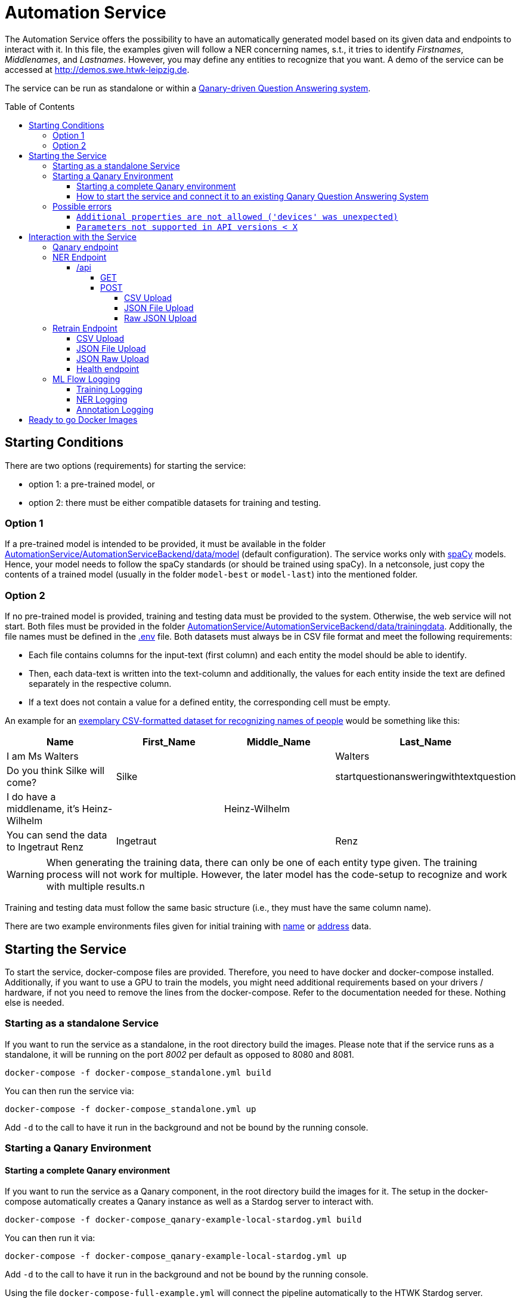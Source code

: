 :demodomain: http://demos.swe.htwk-leipzig.de
:qanarydemoport: 40111
:automationservicedemoport: 40170

:toc:
:toclevels: 5
:toc-placement!:
:source-highlighter: highlight.js
ifdef::env-github[]
:tip-caption: :bulb:
:note-caption: :information_source:
:important-caption: :heavy_exclamation_mark:
:caution-caption: :fire:
:warning-caption: :warning:
endif::[]

= Automation Service

[.lead]

The Automation Service offers the possibility to have an automatically generated model based on its given data and endpoints to interact with it.
In this file, the examples given will follow a NER concerning names, s.t., it tries to identify _Firstnames_, _Middlenames_, and _Lastnames_.
However, you may define any entities to recognize that you want.
A demo of the service can be accessed at {demodomain}.

The service can be run as standalone or within a https://github.com/WDAqua/Qanary[Qanary-driven Question Answering system].

toc::[]

== Starting Conditions

There are two options (requirements) for starting the service:

* option 1: a pre-trained model, or
* option 2: there must be either compatible datasets for training and testing.

=== Option 1 

If a pre-trained model is intended to be provided, it must be available in the folder link:./AutomationService/AutomationServiceBackend/data/model[AutomationService/AutomationServiceBackend/data/model] (default configuration).
The service works only with https://spacy.io[spaCy] models. 
Hence, your model needs to follow the spaCy standards (or should be trained using spaCy). 
In a netconsole, just copy the contents of a trained model (usually in the folder `model-best` or `model-last`) into the mentioned folder.

=== Option 2

If no pre-trained model is provided, training and testing data must be provided to the system. 
Otherwise, the web service will not start.
Both files must be provided in the folder link:./AutomationService/AutomationServiceBackend/data/trainingdata[AutomationService/AutomationServiceBackend/data/trainingdata].
Additionally, the file names must be defined in the link:./AutomationService/.env[.env] file.  
Both datasets must always be in CSV file format and meet the following requirements:

* Each file contains columns for the input-text (first column) and each entity the model should be able to identify. 
* Then, each data-text is written into the text-column and additionally, the values for each entity inside the text are defined separately in the respective column. 
* If a text does not contain a value for a defined entity, the corresponding cell must be empty.

An example for an link:./AutomationService/ExampleBodies/name[exemplary CSV-formatted dataset for recognizing names of people] would be something like this:

[cols="1,1,1,1"]
[options="header"]
|===
|Name
|First_Name
|Middle_Name
|Last_Name

|I am Ms Walters
| 
| 
|Walters

|Do you think Silke will come?
|Silke
|
|startquestionansweringwithtextquestion

|I do have a middlename, it's Heinz-Wilhelm
|
|Heinz-Wilhelm
|

|You can send the data to Ingetraut Renz
|Ingetraut
| 
|Renz
|===

WARNING: When generating the training data, there can only be one of each entity type given. The training process will not work for multiple. However, the later model has the code-setup to recognize and work with multiple results.n

Training and testing data must follow the same basic structure (i.e., they must have the same column name).

There are two example environments files given for initial training with link:./.env.template-name-training[name] or link:./.env.template-address-training[address] data.

== Starting the Service

To start the service, docker-compose files are provided. 
Therefore, you need to have docker and docker-compose installed. 
Additionally, if you want to use a GPU to train the models, you might need additional requirements based on your drivers / hardware, if not you need to remove the lines from the docker-compose. 
Refer to the documentation needed for these. 
Nothing else is needed. 

=== Starting as a standalone Service

If you want to run the service as a standalone, in the root directory build the images. 
Please note that if the service runs as a standalone, it will be running on the port _8002_ per default as opposed to 8080 and 8081.

[source,console]
[subs="attributes"]
----
docker-compose -f docker-compose_standalone.yml build
----

You can then run the service via:

[source,console]
[subs="attributes"]
----
docker-compose -f docker-compose_standalone.yml up
----
Add `-d` to the call to have it run in the background and not be bound by the running console.

=== Starting a Qanary Environment

==== Starting a complete Qanary environment

If you want to run the service as a Qanary component, in the root directory build the images for it. 
The setup in the docker-compose automatically creates a Qanary instance as well as a Stardog server to interact with.

[source,console]
[subs="attributes"]
----
docker-compose -f docker-compose_qanary-example-local-stardog.yml build
----

You can then run it via:

[source,console]
[subs="attributes"]
----
docker-compose -f docker-compose_qanary-example-local-stardog.yml up
----
Add `-d` to the call to have it run in the background and not be bound by the running console.

Using the file `docker-compose-full-example.yml` will connect the pipeline automatically to the HTWK Stardog server.

==== How to start the service and connect it to an existing Qanary Question Answering System

If you already have a Qanary pipeline, you might just want to add the component to it. 
In this case, you can build and start only the required component. 
To do this, the following commaned is used:

[source,console]
[subs="attributes"]
----
docker-compose -f docker-compose_QanaryComponent.yml build automation_component
----

You can then run it via:

[source,console]
[subs="attributes"]
----
docker-compose -f docker-compose_QanaryComponent.yml up automation_component
----
Add `-d` to the call to have it run in the background and not be bound by the running console.

However, in that case additional configurations are needed to be done. 
To connect the service to an existing Qanary pipeline, the following steps must be taken: 

* In the highest link:./AutomationService/.env[.env] file, the following values have to be adjusted:
** `SPRING_BOOT_ADMIN_URL`
** `SPRING_BOOT_ADMIN_USERNAME`
** `SPRING_BOOT_ADMIN_PASSWORD`

* In the same file, the component connection settings have to be adjusted:
** `SERVICE_HOST`
** `SERVICE_PORT`

* You can also find the component name and description in this file

To connect the service with an already existing ML Flow Logger, the following steps must be taken: 

* In the link:./AutomationService/AutomationServiceBackend/app/.env[.env] file of the component, the following values have to be adjusted:
** `MLFLOW_URI`
    
* In the same file, if SFTP is used, the following values have to be adjusted:
** `USE_SFTP = True`
** `MLFLOW_HOST`
** `MLFLOW_PORT`

* In the highest link:./AutomationService/.env[.env] file, the ML FLOW Logger values are only relevant for the complete system and do not need to be paid attention to for the standalone component

=== Possible errors

==== `Additional properties are not allowed ('devices' was unexpected)`

The full error message might look like this:

> ERROR: The Compose file './docker-compose_QanaryComponent.yml' is invalid because: services.automation_component.deploy.resources.reservations value Additional properties are not allowed ('devices' was unexpected)

Reason: The prepared docker-compose file is integrating GPU capabilities. 
Following the https://docs.docker.com/compose/gpu-support/#enabling-gpu-access-to-service-containers[Docker documentation], to take advantage of this functionality you need at least docker-compose version v1.28.0+ (check by running the command: `docker-compose --version`).

You might install the most recent version using pip:

[source,console]
[subs="attributes"]
----
pip install docker-compose --upgrade
----

==== `Parameters not supported in API versions < X`

The full error message might look like this:

> ERROR: for automation_component  device_requests param is not supported in API versions < 1.40

Reason: the docker-compose version used is too outdated. 
In building this service, the lowest used version was `2.12.2` which worked fine.
IF the error occurs, you might install the newest docker-compose version using your preferred installation method.

On Arch Linux, the call to install / update docker compose would be:

[source,console]
[subs="attributes"]
----
sudo pacman -S docker-compose
----

For Ubuntu and Debain you can run:

[source,console]
[subs="attributes"]
----
sudo apt-get install docker-compose-plugin
----

== Interaction with the Service

Once a Qanary service is started, you may interact with it through a handful of endpoints offered as APIs that will either provide access to some way of information extraction from the given data or enable you to retrain (i.e., exchange) the model on runtime.

=== Qanary endpoint

To interact with the Qanary interface, you can access it using the following webpage:

[source,URL]
[subs="attributes"]
----
{demodomain}:{qanarydemoport}/startquestionansweringwithtextquestion
----

It allows you to ask questions and the recognized entities will be saved in the Stardog server. The page also allows you to interact with Stardog.

If you enter a question such as "My name is Annemarie Wittig." with the default model, there will be two annotations created, one for the first- and one for the last name. The generated query will be something like this:

----
PREFIX dbr: <http://dbpedia.org/resource/>
PREFIX dbo: <http://dbpedia.org/ontology/>
PREFIX qa: <http://www.wdaqua.eu/qa#>
PREFIX oa: <http://www.w3.org/ns/openannotation/core/>
PREFIX rdf: <http://www.w3.org/1999/02/22-rdf-syntax-ns#>
PREFIX xsd: <http://www.w3.org/2001/XMLSchema#>
INSERT {
GRAPH <urn:graph:6ddac4c3-fbc1-4016-a107-d9126b806b65> {
    ?entityAnnotation0 a qa:AnnotationOfInstance .
    ?entityAnnotation0 oa:hasTarget [
        a   oa:SpecificResource;
            oa:hasSource    <http://localhost:8080/question/stored-question__text_dc03e843-a2bf-4de0-aec0-280fc8d4adb1> ;
            oa:hasSelector  [
                a oa:TextPositionSelector ; 
                oa:start "11"^^xsd:nonNegativeInteger ; 
                oa:end  "20"^^xsd:nonNegativeInteger 
            ]
        ] .
    ?entityAnnotation0 oa:hasBody "FIRST_NAME"^^xsd:string ; 
        oa:annotatedBy <urn:qanary:AutomationServiceComponent> ; 
        oa:annotatedAt ?time ;
        qa:score "0.5"^^xsd:decimal .
        
    ?entityAnnotation1 a qa:AnnotationOfInstance .
    ?entityAnnotation1 oa:hasTarget [
        a   oa:SpecificResource;
            oa:hasSource    <http://localhost:8080/question/stored-question__text_dc03e843-a2bf-4de0-aec0-280fc8d4adb1> ;
            oa:hasSelector  [
                a oa:TextPositionSelector ; 
                oa:start "21"^^xsd:nonNegativeInteger ; 
                oa:end  "27"^^xsd:nonNegativeInteger 
            ]
        ] .
    ?entityAnnotation1 oa:hasBody "MIDDLE_NAME"^^xsd:string ; 
        oa:annotatedBy <urn:qanary:AutomationServiceComponent> ; 
        oa:annotatedAt ?time ;
        qa:score "0.5"^^xsd:decimal .       
    }
}
WHERE {
    BIND (IRI(str(RAND())) AS ?entityAnnotation0) .
    BIND (IRI(str(RAND())) AS ?entityAnnotation1) .
    BIND (now() as ?time) 
}
----

Querying data from the Qanary triplestore with a query like the following, will return the NER parts of the annotation:

----
PREFIX rdf: <http://www.w3.org/1999/02/22-rdf-syntax-ns#>
PREFIX oa: <http://www.w3.org/ns/openannotation/core/>
PREFIX qa: <http://www.wdaqua.eu/qa#>
SELECT *
FROM <urn:graph:6ddac4c3-fbc1-4016-a107-d9126b806b65>
WHERE {
    ?annotationId rdf:type ?type.
    ?annotationId oa:hasBody ?body.
    ?annotationId oa:hasTarget ?target.
    ?target oa:hasSelector ?selector .
    ?selector oa:start ?start .
    ?selector oa:end ?end .
}
----

The result then looks like this:

image::https://user-images.githubusercontent.com/59013332/197013196-6cce4c8b-07d9-4426-aaa7-53fe753905c6.png[Example Result]

Alternatively, you can curl against the pipeline directly using a curl command such as:

[source,CURL]
[subs="attributes"]
----
curl --location --request POST '{demodomain}:{automationservicedemoport}/questionanswering?textquestion=Who is Barack Obama?&language=en&componentlist%5B%5D=AutomationServiceComponent'
----


=== NER Endpoint

==== /api

The /api endpoint offers two interfaces for interaction.

===== GET

The GET interface offers the possibility to retrieve the NER of a single text by your model. 
This is only an endpoint for quick result checks and does not allow mlflow logging.
You can interact with it by using a call like:

[source,console]
[subs="attributes"]
----
curl -X 'GET' '{demodomain}:{automationservicedemoport}/api?text={YOUR%TEXT}'
----

Remember to replace spaces with '%'.
The result will be the original text, recognized entities with their labels and content:

[source,json]
----
[
    {
        "text": "text",
        "results": [
            {
                "Entity-Label1": "value1",
                "Entity-Label2": "value2"
            }
        ]
    }
]
----

===== POST

The POST interface offers a NER for multiple input possibilities:

. upload a CSV file, 
. upload a JSON file, or 
. upload raw JSON data within the body of your request.

In all cases the matching https://developer.mozilla.org/docs/Web/HTTP/Headers/Accept["accept"-header] must be set within the HTTP request. 
It will define whether the output is of the type `application/json` or `text/csv`. 
If another or an invalid "accept"-header is given, the service will either use the https://developer.mozilla.org/docs/Web/HTTP/Headers/Content-Type["Content-Type"-header] of the uploaded file or, if no file was uploaded, it will use it from the request.
If none of these are valid, the request will fail.
Hence, if you consider problems, then add or check the headers that are defined in your Web service request.

You can also send the parameter `use_ml_logger` with the value `True` with these request to activate logging using mlflow. 
This is _recommended_ while using the component in a real Question Answering system to establish a tracking of the component's behavior (i.e., the quality).

====== CSV Upload

You can upload a CSV file, containing texts that are supposed to be run through NER in the first column, to the Web service. 
There can be any other columns added if required. 
For example, the expected entities could be added to compare expected and actual results.
The service will then annotate the CSV file with columns for all its recognizable entities and fill these up with the entities contained in each row.
The `curl` command would be:

[source,console]
[subs="attributes"]
----
curl -X POST -H 'accept: application/json' -F "file_to_identify=@{YOUR CSV FILE PATH};type=text/csv" {demodomain}:{automationservicedemoport}/api
----

The service will answer with the annotated CSV file. 
Additionally, the response file will also be saved locally in the container in the folder `/code/app/spacy_model/intermediate/results/`.

As an example, if you want to upload a file such as:

[cols="3,1,1,1"]
[options="header"]
|===
|Text|First_Name|Middle_Name|Last_Name

|People call me Ida Clayton Henderson |Ida |Clayton |Henderson

|I am happy to meet you, too. You can call me Kira. |Kira | | 

|You can send the data to Eberhard Rump |Eberhard | |Rump 

|Please send all business inquiries to Jessie Edwin Fowler |Jessie |Edwin |Fowler 

|Oh, I actually go by Lioba Alexandra. |Lioba |Alexandra |
|===

with `text/csv` as an "accept"-header, it would result in something like:

[cols="3,1,1,1,1,1,1"]
[options="header"]
|===
|Text |First_Name | Middle_Name| Last_Name| FIRST_NAME| LAST_NAME| MIDDLE_NAME


|People call me Ida Clayton Henderson |Ida |Clayton | Henderson| Ida |Henderson|Clayton 

|I am happy to meet you, too. You can call me Kira. |Kira | | |Kira | | 

|You can send the data to Eberhard Rump | Eberhard | |Rump |Eberhard |Rump | 

|Please send all business inquiries to Jessie Edwin Fowler |Jessie |Edwin |Fowler |Jessie |Fowler |Edwin

|Oh, I actually go by Lioba Alexandra. |Lioba |Alexandra | |Lioba | |Alexandra
|===

However, having defined the `accept`-header as `application/json`. 
The response of the Web service would be:

[source,json]
----
[
    {
        "text": "People call me Ida Clayton Henderson",
        "entities": [
            {
                "First_Name": "Ida",
                "Middle_Name": "Clayton",
                "Last_Name": "Henderson"
            }
        ],
        "results": [
            {
                "FIRST_NAME": "Ida",
                "LAST_NAME": "Henderson",
                "MIDDLE_NAME": "Clayton"
            }
        ]
    },
    {
        "text": "I am happy to meet you, too. You can call me Kira.",
        "entities": [
            {
                "First_Name": "Kira",
                "Middle_Name": null,
                "Last_Name": ""
            }
        ],
        "results": [
            {
                "FIRST_NAME": "Kira",
                "LAST_NAME": "",
                "MIDDLE_NAME": ""
            }
        ]
    },
    ...
]
----

====== JSON File Upload

Additionally, the endpoint allows applying NER to all texts given in a JSON file much like the xref:csv-upload[CSV Upload]. 
The JSON file must follow this structure:

[source,json]
----
[
    {
        "text": "{TEXT TO CLASSIFY}",
        "language": "{LANGUAGE}",
        "entities": {
            "{ENTITY1}": "{VALUE1}",
            "{ENTITY2}": "{VALUE2}",
            ... 
        }
    }
]
----

However, both the language and the entity tags can be left out (they default to null), if wanted. 
The NER via uploading a JSON file, much like the CSV file upload, allows the freedom to add any additional information that is wanted, as long as each object has the "attribute text".  
Hence, request data of sending two element might look like:

[source,json]
----
[
    {
        "text": "{TEXT TO CLASSIFY}"
    },
    {
        "text": "{TEXT TO CLASSIFY}"
    }    
]
----

Example files to upload are the texts.json files found in the folder link:./AutomationService/ExampleBodies/name[./AutomationService/ExampleBodies/name] and link:./AutomationService/ExampleBodies/address[./AutomationService/ExampleBodies/address] directories.

A corresponding `curl` call would be:

[source,console]
[subs="attributes"]
----
curl -X POST -H 'accept: application/json' -F "file_to_identify=@{YOUR JSON FILE PATH};type=application/json" {demodomain}:{automationservicedemoport}/api
----

The response will be the annotated JSON, but it will also be stored locally in the container.
It can be found as `/code/app/spacy_model/intermediate/results/`. 
The NER results can be found in the `results` array. 
An example response object looks like this:

[source,json]
----
[
    {
        "text": "I am called Marilyn Monroe.",
        "language": "en",
        "entities": [
            {
                "First_Name": "Marilyn",
                "Last_Name": "Monroe"
            }
        ],
        "results": [
            {
                "FIRST_NAME": "Marilyn",
                "LAST_NAME": "Monroe"
            }
        ]
    }
]
----

If this was entered with `text/csv` as `accept`-header, the result would be:


[cols="3,1,1,1,1,1"]
[options="header"]
|===
|text |language |entities_First_Name |entities_Last_Name |results_FIRST_NAME |results_LAST_NAME 

|I am called Marilyn Monroe. |en |Marilyn |Monroe |Marilyn |Monroe
|===


====== Raw JSON Upload

The direct upload works exactly as the xref:json-file-upload[JSON File Upload] with the difference, that the request body is not a file but the JSON data as a string. 
It has the same structure and response as in the JSON File Upload and all additional information can be referenced there.
The only difference is the `curl` command, which will look something like this:

[source,console]
[subs="attributes"]
----
curl -X POST -H 'accept: application/json' -H "Content-Type: application/json" -d '{{YOUR JSON}}' {demodomain}:{automationservicedemoport}/api
----

Or an example of a `curl` with content:

[source,console]
[subs="attributes"]
----
curl -X 'POST' \
'{demodomain}:{automationservicedemoport}/api' \
-H 'accept: application/json' \
-H 'Content-Type: application/json' \
-d '[
    {
        "text": "I am called Marilyn Monroe.",
        "language": "en",
        "entities": {
            "First_Name": "Marilyn",
            "Last_Name": "Monroe"
            }
        }
]'
----

Alternatively, the `accept`-header can be set to CSV, too.

=== Retrain Endpoint

The retraining endpoint uses the data you provided to train a new NER model which will if all is successful, replace the original model. 
All following interactions will then be with the new model.
*The original model will be deleted.*
"accept"-headers will not be relevant, as the only return value is a success message in JSON format. 

The retraining will, after formatting the input if needed, go through the https://github.com/AnnemarieWittig/RecognitionService/blob/main/Documentation/SpaCyTrainingProcess.md[data preparation] as it is described in the documentation, save the created intermediate files within the container and will then use the created docbins to train a new model.
All of this happens in a folder located in the container as `/code/app/spacy_model/intermediate/`. 
Once the training concludes successfully, the files are moved into the system and overwrite other existing files, either of the original model or the original intermediate files.
Both, the (formatted) training- and testingdata as well as the generated docbins will be saved in the container (until overwritten again).
The used model will always be the `model-best` generated by SpaCy.

After the training, you can find your files here:

 * Trainingdata is saved as `train.csv` in `/code/app/spacy_model/corpus/trainingdata/`
 * Testingdata is saved as `test.csv` in `/code/app/spacy_model/corpus/trainingdata/`
 * The generated docbins are saved as `train.spacy` and `test.spacy` in `/code/app/spacy_model/corpus/spacy-docbins/`
 * The model (only the contents of the model-best) will be found in `/code/app/spacy_model/output/model-best/` 

Everything else such as the other trained model will be deleted.

WARNING: Please note that the process of retraining can, depending on your hardware, take some time to finish.
The classification APIs can still be used with the original model while the training runs.

You can also send the parameter `use_ml_logger` with the value `True` with these request to activate logging using mlflow. This is recommended when you use Qanary.

==== CSV Upload

The endpoint allows to upload two CSV files, the `trainingdata` and the `testingdata`, as well as the options in a JSON file. 
You can name them however you like, as long as the csv files have the exact structure as the ones needed in the xref:starting-conditions[Starting Conditions].
The options JSON file contains a list of all possible `entities` the NER is supposed to recognize as well as the model `language` and `modeltype`. 
None of these are optional and they all must be provided.
It has the following structure:

[source,json]
----
{
    "entities": ["{ENTITY1}", "{ENTITY2}", ...], 
    "language": "en",
    "modeltype": "spacy"
}
----

The corresponding `curl` call would be:

[source,console]
[subs="attributes"]
----
curl -X POST -F 'trainingdata=@{YOUR TRAININGDATA CSV};type=text/csv' -F 'testingdata=@{YOUR VALIDATION CSV};type=text/csv' -F 'options=@{YOUR OPTIONS JSON}'  {demodomain}:{automationservicedemoport}/retrain
----

==== JSON File Upload

The endpoint allows the upload of trainingfiles in JSON format. 
There are three files needed in total.
The training data is structured like this:

[source,json]
----
{
    "trainingdata": [
        {
            "text": "{TRAININGTEXT}",
            "language": "{LANGUAGETEXT (not relevant for training and can be ignored, language is set in the model config)}",
            "entities": { 
                "{ENTITY1}": "{VALUE1}",
                "{ENTITY2}": "{VALUE2}",
                ...
            }
        }
    ]
}
----

The data for tests follows the same structure.
But, inside the file, the initial key is named `testingdata` (instead of `trainingsdata`).

For the JSON upload the same options file as before is needed, please refer to the the xref:csv-upload[CSV Upload] for details.

Example files for `curl` commands can be found in the link:./AutomationService/ExampleBodies/name[ExampleBodies/name] and link:./AutomationService/ExampleBodies/address[ExampleBodies/address] directories. 

Warning: Please note that those are minimal examples and will not generate a well-working NER model.

The following `curl` command would start the retraining of the component's model:  

[source,console]
[subs="attributes"]
----
curl -X POST -F 'trainingdata=@{YOUR TRAININGDATA JSON};type=application/json' -F 'testingdata=@{YOUR VALIDATION JSON};type=application/json' -F 'options=@{YOUR OPTIONS JSON};type=application/json' {demodomain}:{automationservicedemoport}/retrain 
----

==== JSON Raw Upload

The `json/upload-direct` endpoint allows the data needed to be retrained raw within the body of the request. 
The data itself is structured as is for the xref:json-file-upload-1[JSON File Upload], but all put in one file like the following:

[source,json]
----
{
    "trainingdata": [
        {
            "text": "{TRAININGTEXT}",
            "language": "{LANGUAGETEXT (not relevant for training and can be ignored, language is set in the model config)}",
            "entities": {
                "{ENTITY1}": "{VALUE1}",
                "{ENTITY2}": "{VALUE2}",
                ...
            }
        }
    ],
    "testingdata": [
        {
            "text": "{TRAININGTEXT}",
            "language": "{LANGUAGETEXT (not relevant for training and can be ignored, language is set in the model config)}",
            "entities": {
                "{ENTITY1}": "{VALUE1}",
                "{ENTITY2}": "{VALUE2}",
                ...
            }
        }
    ],
    "entities": ["{ENTITY1}", "{ENTITY2}", ...], 
    "language": "en",
    "modeltype": "spacy"
}
----

It is generally not recommended using this endpoint for `curl` commands, as it easily gets chaotic and is fairly long, but the general `curl` command would be:

[source,console]
[subs="attributes"]
----
curl -X POST -H "Content-Type: application/json" -d '{YOUR JSON OBJECT}' {demodomain}:{automationservicedemoport}/retrain
----

and a working example is:

[source,console]
[subs="attributes"]
----
curl -X 'POST' \
    '{demodomain}:{automationservicedemoport}/retrain' \
    -H 'Content-Type: application/json' \
    -d '{
    "testingdata": [
    {
        "text": "I am called Marilyn Monroe.",
        "language": "en",
        "entities": {
            "First_Name": "Marilyn",
            "Last_Name": "Monroe"
        }
        }
    ],
    "trainingdata": [
        {
        "text": "I am called Marilyn Monroe.",
        "language": "en",
        "entities": {
            "First_Name": "Marilyn",
            "Last_Name": "Monroe"
        }
        }
    ],
    "entities": [
        "First_Name",
        "Middle_Name",
        "Last_Name"and this is
}'
----

==== Health endpoint

To check if the service is active, just run: {demodomain}{automationservicedemoport}/health

=== ML Flow Logging

You can use ML Flow Logging with this service. 
For information on the setup and usage of an ML Flow Server, please refer to its link:https://www.mlflow.org/docs/latest/tracking.html[Documentation]. 
ML Flow Logging is always activated for interactions with the service from the Qanary interface, triggering the (xref:ner-logging[NER Logging]). 
It might as well be used for interactions with the xref:retrain-endpoint[/retrain] (xref:training-logging[Training Logging]) and the xref:api-endpoint[/api] (xref:ner-logging[NER Logging]) endpoint by setting the parameter `MLFLOW_ACTIVATED`  to `True`. 
The parameter is found in the link:./AutomationService/AutomationServiceBackend/app/.env[inner .env file].

==== Training Logging

When starting a training process via the `\retrain`-endpoint with the `use_ml_logger` parameter set to `True`, the training will be logged once its concluded. 
The logs can be found in the `AutoML Model Training` tab.
The logged data contains the attributes:

* `component_name`: The name of the component that triggered this log
* `component_type`: The type of the component, in this case always NER
* `entities`: The entities this trained model could recognize
* `hardware`: The hardware the model was trained on
* `language`: The language of the model, specified by the user
* `model`: The model that was used. SpaCy returns multiple models (the last and the best), but the component always takes "model-best", which was the best performing.
* `model_uuid`: The UUID that's assigned to this training run.
* `modeltype`: The model type entered with the training options
* `time`: The time needed to conclude the training

Within the "Artifacts", there are some files logged:

* `Datasets`: In this directory, text files are stored that contain the training and testing data given
* `config.json`: The configuration used to train the model
* `model_metrics.json`: This file is the meta.json of the model, it contains all kinds of information such as the performance while training.

When the training is concluded, the testdata is used to trigger the NER process and log the results for each given input. 
This logging happens within the xref:ner-logging[NER Logging] and the UUID will be the same for the training-logs as well as the NER logs. 

==== NER Logging

When a POST request is sent to the `/api` endpoint (found in the `AutoML Model Testing` tab), with the `use_ml_logger` parameter set to `True`, the NER results will be logged for each of the given input texts. 
Files will not be logged as one but each input line by itself. 
The logged values are:

* `input`: The given input text
* `model_uuid`: The UUID of this call; It will be the same for all input texts of the same file and if the process is triggered through the training, it will be the same as the training process, too.
* `runtime`: The time needed for the result for this text.

Within the `Artifacts`, there are two files logged:

* `predicted_target.json`: The result of the NER
* `true_target.json`: The expected result, if provided with the input

==== Annotation Logging

When a text is entered in the Qanary interface (found in the `AutoML Component Annotations` tab), the created annotations are logged, too. 
There are no additional parameters to be set as this is a requirement. 
The logged data is: 

* `input`: The given input text
* `model_uuid`: The UUID of this call
* `predicted_target`: The result of the NER, containing the recognized entities and their positions within the input
* `qanary_graph_id`: The graph the annotations was saved to

WARNING: Please note that the process of logging NER uploads can take up some time if bigger datasets are provided.

== Ready to go Docker Images

There are Docker images available that have pre-trained models for name and address recognition - one using a spacy model as a base and one using no base at all. They can be found in the link:https://hub.docker.com/u/qanary[Qanary Dockerhub], named `qanary/qanary-component-ner-automl-pretrained-{the model you want}`. Note that these are built to be run as part of the qanary pipeline. For example, you could replace the build call in the 

* link:https://hub.docker.com/r/qanary/qanary-component-ner-automl-pretrained-name-spacy-de[The image with a spacy based model for name (first, middle and last name) recognition in GER]
* link:https://hub.docker.com/r/qanary/qanary-component-ner-automl-pretrained-name-spacy-en[The image with a spacy based model for name (first, middle and last name) recognition in EN]
* link:https://hub.docker.com/r/qanary/qanary-component-ner-automl-pretrained-name-bert-de[The image with a bert based model for name (first, middle and last name) recognition in GER]
* link:https://hub.docker.com/r/qanary/qanary-component-ner-automl-pretrained-name-bert-en[The image with a bert based model for name (first, middle and last name) recognition in EN]
* link:https://hub.docker.com/r/qanary/qanary-component-ner-automl-pretrained-name-nobase-de[The image without a base model for name (first, middle and last name) recognition in GER]
* link:https://hub.docker.com/r/qanary/qanary-component-ner-automl-pretrained-name-nobase-en[The image without a base model for name (first, middle and last name) recognition in EN]
* link:https://hub.docker.com/r/qanary/qanary-component-ner-automl-pretrained-address-spacy-de[The image with a spacy based model for address (street, house number, postal code and city) recognition in GER]
* link:https://hub.docker.com/r/qanary/qanary-component-ner-automl-pretrained-address-spacy-en[The image with a spacy based model for address (street, house number, postal code and city) recognition in EN]
* link:https://hub.docker.com/r/qanary/qanary-component-ner-automl-pretrained-address-bert-de[The image with a bert based model for address (street, house number, postal code and city) recognition in GER]
* link:https://hub.docker.com/r/qanary/qanary-component-ner-automl-pretrained-address-bert-en[The image with a bert based model for address (street, house number, postal code and city) recognition in EN]
* link:https://hub.docker.com/r/qanary/qanary-component-ner-automl-pretrained-address-nobase-de[The image without a base model for address (street, house number, postal code and city) recognition in GER] 
* link:https://hub.docker.com/r/qanary/qanary-component-ner-automl-pretrained-address-nobase-en[The image without a base model for address (street, house number, postal code and city) recognition in EN]

There is one example for the standalone version of the AutoML service.
It works outside of Qanary systems and has the same NER- and Retrain endpoints, but does not offer any Qanary or MLFlow services.

* link:https://hub.docker.com/r/wseresearch/auto-ml-service[The standalone image with a spacy based model for address (street, house number, postal code and city) recognition in GER]. It is not updated as frequently as the qanary images.